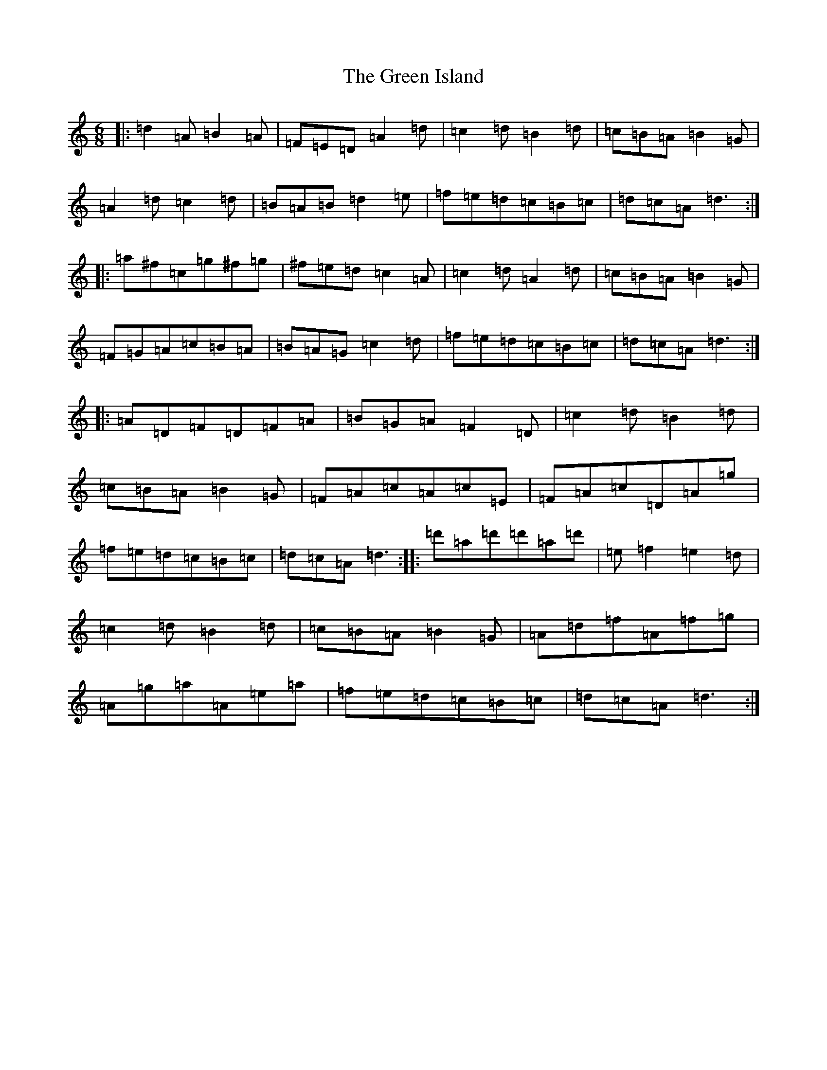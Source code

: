 X: 3653
T: Green Island, The
S: https://thesession.org/tunes/9535#setting9535
Z: D Major
R: hornpipe
M:6/8
L:1/8
K: C Major
|:=d2=A=B2=A|=F=E=D=A2=d|=c2=d=B2=d|=c=B=A=B2=G|=A2=d=c2=d|=B=A=B=d2=e|=f=e=d=c=B=c|=d=c=A=d3:||:=a^f=c=g^f=g|^f=e=d=c2=A|=c2=d=A2=d|=c=B=A=B2=G|=F=G=A=c=B=A|=B=A=G=c2=d|=f=e=d=c=B=c|=d=c=A=d3:||:=A=D=F=D=F=A|=B=G=A=F2=D|=c2=d=B2=d|=c=B=A=B2=G|=F=A=c=A=c=E|=F=A=c=D=A=g|=f=e=d=c=B=c|=d=c=A=d3:||:=d'=a=d'=d'=a=d'|=e=f2=e2=d|=c2=d=B2=d|=c=B=A=B2=G|=A=d=f=A=f=g|=A=g=a=A=e=a|=f=e=d=c=B=c|=d=c=A=d3:|